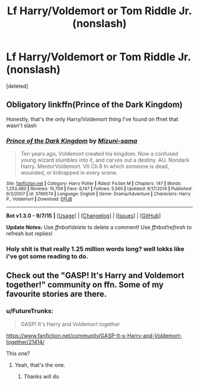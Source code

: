 #+TITLE: Lf Harry/Voldemort or Tom Riddle Jr. (nonslash)

* Lf Harry/Voldemort or Tom Riddle Jr. (nonslash)
:PROPERTIES:
:Score: 8
:DateUnix: 1450294989.0
:DateShort: 2015-Dec-16
:FlairText: Request
:END:
[deleted]


** Obligatory linkffn(Prince of the Dark Kingdom)

Honestly, that's the only Harry/Voldemort thing I've found on ffnet that wasn't slash
:PROPERTIES:
:Author: shinreimyu
:Score: 4
:DateUnix: 1450296181.0
:DateShort: 2015-Dec-16
:END:

*** [[http://www.fanfiction.net/s/3766574/1/][*/Prince of the Dark Kingdom/*]] by [[https://www.fanfiction.net/u/1355498/Mizuni-sama][/Mizuni-sama/]]

#+begin_quote
  Ten years ago, Voldemort created his kingdom. Now a confused young wizard stumbles into it, and carves out a destiny. AU. Nondark Harry. MentorVoldemort. VII Ch.8 In which someone is dead, wounded, or kidnapped in every scene.
#+end_quote

^{/Site/: [[http://www.fanfiction.net/][fanfiction.net]] *|* /Category/: Harry Potter *|* /Rated/: Fiction M *|* /Chapters/: 147 *|* /Words/: 1,253,480 *|* /Reviews/: 10,709 *|* /Favs/: 6,147 *|* /Follows/: 5,560 *|* /Updated/: 6/17/2014 *|* /Published/: 9/3/2007 *|* /id/: 3766574 *|* /Language/: English *|* /Genre/: Drama/Adventure *|* /Characters/: Harry P., Voldemort *|* /Download/: [[http://www.p0ody-files.com/ff_to_ebook/mobile/makeEpub.php?id=3766574][EPUB]]}

--------------

*Bot v1.3.0 - 9/7/15* *|* [[[https://github.com/tusing/reddit-ffn-bot/wiki/Usage][Usage]]] | [[[https://github.com/tusing/reddit-ffn-bot/wiki/Changelog][Changelog]]] | [[[https://github.com/tusing/reddit-ffn-bot/issues/][Issues]]] | [[[https://github.com/tusing/reddit-ffn-bot/][GitHub]]]

*Update Notes:* Use /ffnbot!delete/ to delete a comment! Use /ffnbot!refresh/ to refresh bot replies!
:PROPERTIES:
:Author: FanfictionBot
:Score: 1
:DateUnix: 1450296283.0
:DateShort: 2015-Dec-16
:END:


*** Holy shit is that really 1.25 million words long? well lokks like i've got some reading to do.
:PROPERTIES:
:Author: MtnDewMainiac
:Score: 1
:DateUnix: 1450296983.0
:DateShort: 2015-Dec-16
:END:


** Check out the "GASP! It's Harry and Voldemort together!" community on ffn. Some of my favourite stories are there.
:PROPERTIES:
:Author: hippoparty
:Score: 2
:DateUnix: 1450370884.0
:DateShort: 2015-Dec-17
:END:

*** u/FutureTrunks:
#+begin_quote
  GASP! It's Harry and Voldemort together
#+end_quote

[[https://www.fanfiction.net/community/GASP-It-s-Harry-and-Voldemort-together/21414/]]

This one?
:PROPERTIES:
:Author: FutureTrunks
:Score: 1
:DateUnix: 1450386941.0
:DateShort: 2015-Dec-18
:END:

**** Yeah, that's the one.
:PROPERTIES:
:Author: hippoparty
:Score: 1
:DateUnix: 1450391999.0
:DateShort: 2015-Dec-18
:END:

***** Thanks will do
:PROPERTIES:
:Author: MtnDewMainiac
:Score: 1
:DateUnix: 1450428742.0
:DateShort: 2015-Dec-18
:END:
